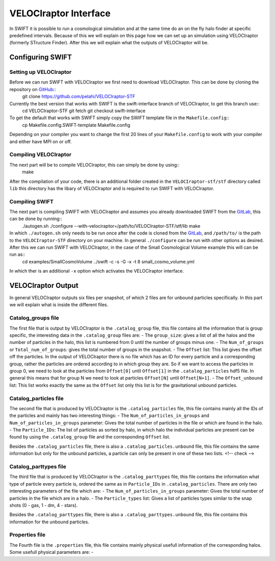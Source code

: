.. VELOCIraptor Interface
   Folkert Nobels, 8th October 2018

VELOCIraptor Interface
======================

In SWIFT it is possible to run a cosmological simulation and at the same time do an on the fly halo finder at specific predefined intervals. 
Because of this we will explain on this page how we can set up an simulation using VELOCIraptor (formerly STructure Finder). 
After this we will explain what the outputs of VELOCIraptor will be.

Configuring SWIFT
-----------------

Setting up VELOCIraptor
~~~~~~~~~~~~~~~~~~~~~~~

Before we can run SWIFT with VELOCIraptor we first need to download VELOCIraptor. This can be done by cloning the repository on GitHub_::
  git clone https://github.com/pelahi/VELOCIraptor-STF

Currently the best version that works with SWIFT is the swift-interface branch of VELOCIraptor, to get this branch use::
  cd VELOCIraptor-STF
  git fetch
  git checkout swift-interface

To get the default that works with SWIFT simply copy the SWIFT template file in the ``Makefile.config``::
  cp Makefile.config.SWIFT-template Makefile.config

Depending on your compiler you want to change the first 20 lines of your ``Makefile.config`` to work with your compiler and either have MPI on or off. 


Compiling VELOCIraptor
~~~~~~~~~~~~~~~~~~~~~~

The next part will be to compile VELOCIraptor, this can simply be done by using::
  make 

After the compilation of your code, there is an additional folder created in the ``VELOCIraptor-stf/stf`` directory called ``lib`` this directory has the libary of VELOCIraptor and is required to run SWIFT with VELOCIraptor.

Compiling SWIFT
~~~~~~~~~~~~~~~
The next part is compiling SWIFT with VELOCIraptor and assumes you already downloaded SWIFT from the GitLab_, this can be done by running::
  ./autogen.sh
  ./configure --with-velociraptor=/path/to/VELOCIraptor-STF/stf/lib
  make 

In which ``./autogen.sh`` only needs to be run once after the code is cloned from the GitLab_, and ``/path/to/`` is the path to the ``VELOCIraptor-STF`` directory on your machine. In general ``./configure`` can be run with other options as desired. After this we can run SWIFT with VELOCIraptor, in the case of the Small Cosmological Volume example this will can be run as::
  cd examples/SmallCosmoVolume 
  ../swift -c -s -G -x -t 8 small_cosmo_volume.yml
In which ther is an additional ``-x`` option which activates the VELOCIraptor interface. 


VELOCIraptor Output
-------------------

In general VELOCIraptor outputs six files per snapshot, of which 2 files are for unbound particles specifically. 
In this part we will explain what is inside the different files.

Catalog_groups file
~~~~~~~~~~~~~~~~~~~

The first file that is output by VELOCIraptor is the ``.catalog_group`` file, this file contains all the information that is group specific, the interesting data in the ``.catalog_group`` files are: 
- The ``group_size``: gives a list of all the halos and the number of particles in the halo, this list is numbered from 0 until the number of groups minus one. 
- The ``Num_of_groups`` or ``Total_num_of_groups``: gives the total number of groups in the snapshot.
- The ``Offset`` list: This list gives the offset off the particles. In the output of VELOCIraptor there is no file which has an ID for every particle and a corresponding group, rather the particles are ordered according to in which group they are. So if we want to access the particles in group 0, we need to look at the particles from ``Offset[0]`` until ``Offset[1]`` in the ``.catalog_particles`` hdf5 file. In general this means that for group N we need to look at particles ``Offset[N]`` until ``Offset[N+1]``. 
- The ``Offset_unbound`` list: This list works exactly the same as the ``Offset`` list only this list is for the gravitational unbound particles.

Catalog_particles file
~~~~~~~~~~~~~~~~~~~~~~

The second file that is produced by VELOCIraptor is the ``.catalog_particles`` file, this file contains mainly all the IDs of the particles and mainly has two interesting things:
- The ``Num_of_particles_in_groups`` and ``Num_of_particles_in_groups`` parameter: Gives the total number of particles in the file or which are found in the halo. 
- The ``Particle_IDs``: The list of particles as sorted by halo, in which halo the individual particles are present can be found by using the ``.catalog_group`` file and the corresponding ``Offset`` list. 

Besides the ``.catalog_particles`` file, there is also a ``.catalog_particles.unbound`` file, this file contains the same information but only for the unbound particles, a particle can only be present in one of these two lists. <!-- check -->

Catalog_parttypes file
~~~~~~~~~~~~~~~~~~~~~~

The third file that is produced by VELOCIraptor is the ``.catalog_parttypes`` file, this file contains the information what type of particle every particle is, ordered the same as in ``Particle_IDs`` in ``.catalog_particles``. There are only two interesting parameters of the file which are:
- The ``Num_of_particles_in_groups`` parameter: Gives the total number of particles in the file which are in a halo.
- The ``Particle_types`` list: Gives a list of particles types similar to the snap shots (0 - gas, 1 - dm, 4 - stars).

Besides the ``.catalog_parttypes`` file, there is also a ``.catalog_parttypes.unbound`` file, this file contains this information for the unbound particles.

Properties file
~~~~~~~~~~~~~~~
The Fourth file is the ``.properties`` file, this file contains mainly physical usefull information of the corresponding halos. Some usefull physical parameters are:
- 




.. _GitHub: https://github.com/pelahi/VELOCIraptor-STF
.. _GitLab: https://gitlab.cosma.dur.ac.uk/swift/swiftsim
   
